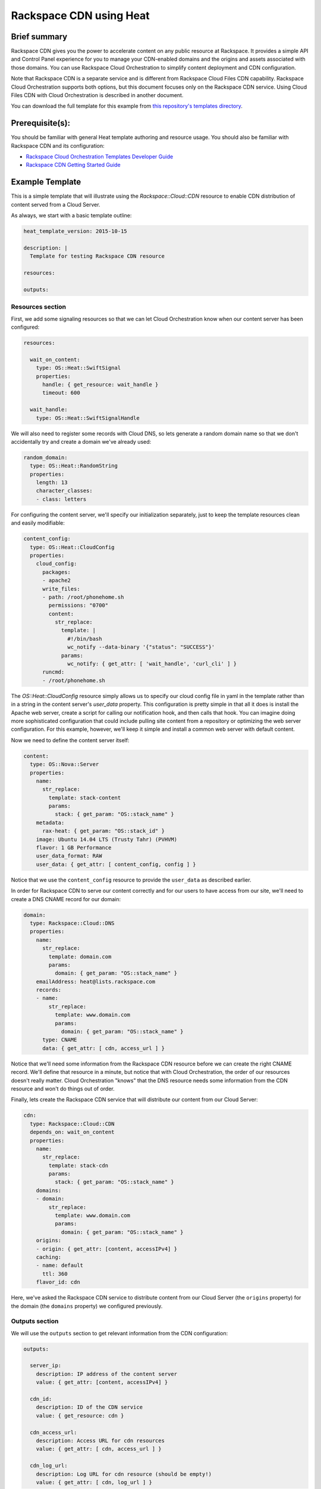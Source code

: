 =========================
 Rackspace CDN using Heat
=========================

Brief summary
=============

Rackspace CDN gives you the power to accelerate content on any public resource at
Rackspace. It provides a simple API and Control Panel experience for you to manage your
CDN-enabled domains and the origins and assets associated with those domains. You can use
Rackspace Cloud Orchestration to simplify content deployment and CDN configuration.

Note that Rackspace CDN is a separate service and is different from Rackspace Cloud Files
CDN capability. Rackspace Cloud Orchestration supports both options, but this document
focuses only on the Rackspace CDN service. Using Cloud Files CDN with Cloud Orchestration
is described in another document.

You can download the full template for this example from `this repository's
templates directory <https://github.com/rackerlabs/rs-heat-docs/blob/master/templates/raxcdn.yaml>`_.

Prerequisite(s):
================

You should be familiar with general Heat template authoring and resource usage. You should
also be familiar with Rackspace CDN and its configuration:

- `Rackspace Cloud Orchestration Templates Developer Guide 
  <http://docs.rackspace.com/orchestration/api/v1/orchestration-templates-devguide/content/overview.html>`_
- `Rackspace CDN Getting Started Guide
  <https://developer.rackspace.com/docs/cdn/getting-started>`_

Example Template
================

This is a simple template that will illustrate using the `Rackspace::Cloud::CDN` resource
to enable CDN distribution of content served from a Cloud Server.

As always, we start with a basic template outline:

.. code:: yaml

  heat_template_version: 2015-10-15

  description: |
    Template for testing Rackspace CDN resource

  resources:

  outputs:

Resources section
-----------------

First, we add some signaling resources so that we can let Cloud Orchestration know
when our content server has been configured:

.. code:: yaml

  resources:

    wait_on_content:
      type: OS::Heat::SwiftSignal
      properties:
        handle: { get_resource: wait_handle }
        timeout: 600

    wait_handle:
      type: OS::Heat::SwiftSignalHandle


We will also need to register some records with Cloud DNS, so lets generate a random
domain name so that we don't accidentally try and create a domain we've already used:

.. code:: yaml

    random_domain:
      type: OS::Heat::RandomString
      properties:
        length: 13
        character_classes:
        - class: letters

For configuring the content server, we'll specify our initialization separately, just to
keep the template resources clean and easily modifiable:

.. code:: yaml

    content_config:
      type: OS::Heat::CloudConfig
      properties:
        cloud_config:
          packages:
          - apache2
          write_files:
          - path: /root/phonehome.sh
            permissions: "0700"
            content:
              str_replace:
                template: |
                  #!/bin/bash
                  wc_notify --data-binary '{"status": "SUCCESS"}'
                params:
                  wc_notify: { get_attr: [ 'wait_handle', 'curl_cli' ] }
          runcmd:
          - /root/phonehome.sh

The `OS::Heat::CloudConfig` resource simply allows us to specify our cloud config file
in yaml in the template rather than in a string in the content server's `user_data`
property. This configuration is pretty simple in that all it does is install the Apache
web server, create a script for calling our notification hook, and then calls that hook.
You can imagine doing more sophisticated configuration that could include pulling
site content from a repository or optimizing the web server configuration. For this
example, however, we'll keep it simple and install a common web server with default
content.

Now we need to define the content server itself:

.. code:: yaml

    content:
      type: OS::Nova::Server
      properties:
        name:
          str_replace:
            template: stack-content
            params:
              stack: { get_param: "OS::stack_name" }
        metadata:
          rax-heat: { get_param: "OS::stack_id" }
        image: Ubuntu 14.04 LTS (Trusty Tahr) (PVHVM)
        flavor: 1 GB Performance
        user_data_format: RAW
        user_data: { get_attr: [ content_config, config ] }

Notice that we use the ``content_config`` resource to provide the ``user_data`` as
described earlier.

In order for Rackspace CDN to serve our content correctly and for our users to have
access from our site, we'll need to create a DNS CNAME record for our domain:

.. code:: yaml

    domain:
      type: Rackspace::Cloud::DNS
      properties:
        name:
          str_replace:
            template: domain.com
            params:
              domain: { get_param: "OS::stack_name" }
        emailAddress: heat@lists.rackspace.com
        records:
        - name:
            str_replace:
              template: www.domain.com
              params:
                domain: { get_param: "OS::stack_name" }
          type: CNAME
          data: { get_attr: [ cdn, access_url ] }

Notice that we'll need some information from the Rackspace CDN resource before we can
create the right CNAME record. We'll define that resource in a minute, but notice that
with Cloud Orchestration, the order of our resources doesn't really matter. Cloud
Orchestration "knows" that the DNS resource needs some information from the CDN resource
and won't do things out of order.

Finally, lets create the Rackspace CDN service that will distribute our content from our
Cloud Server:

.. code:: yaml

    cdn:
      type: Rackspace::Cloud::CDN
      depends_on: wait_on_content
      properties:
        name:
          str_replace:
            template: stack-cdn
            params:
              stack: { get_param: "OS::stack_name" }
        domains:
        - domain:
            str_replace:
              template: www.domain.com
              params:
                domain: { get_param: "OS::stack_name" }
        origins:
        - origin: { get_attr: [content, accessIPv4] }
        caching:
        - name: default
          ttl: 360
        flavor_id: cdn

Here, we've asked the Rackspace CDN service to distribute content from our Cloud Server
(the ``origins`` property) for the domain (the ``domains`` property) we configured 
previously.

Outputs section
---------------

We will use the ``outputs`` section to get relevant information from the CDN configuration:

.. code:: yaml

  outputs:

    server_ip:
      description: IP address of the content server
      value: { get_attr: [content, accessIPv4] }

    cdn_id:
      description: ID of the CDN service
      value: { get_resource: cdn }

    cdn_access_url:
      description: Access URL for cdn resources
      value: { get_attr: [ cdn, access_url ] }

    cdn_log_url:
      description: Log URL for cdn resource (should be empty!)
      value: { get_attr: [ cdn, log_url ] }


Full example template
---------------------

You can see the full template at `<https://github.com/rackerlabs/rs-heat-docs/blob/master/templates/raxcdn.yaml>`_.

Reference
=========

- `Rackspace CDN Developer Guide
  <https://developer.rackspace.com/docs/cdn/v1/developer-guide/>`_
- `Rackspace::Cloud::CloudFilesCDN Resource Documentation
  <http://orchestration.rackspace.com/raxdox/rackspace.html#Rackspace::Cloud::CDN>`_
